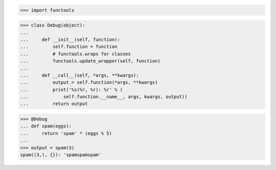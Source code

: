>>> import functools

>>> class Debug(object):
...
...     def __init__(self, function):
...         self.function = function
...         # functools.wraps for classes
...         functools.update_wrapper(self, function)
...
...     def __call__(self, *args, **kwargs):
...         output = self.function(*args, **kwargs)
...         print('%s(%r, %r): %r' % (
...             self.function.__name__, args, kwargs, output))
...         return output


>>> @Debug
... def spam(eggs):
...     return 'spam' * (eggs % 5)
...
>>> output = spam(3)
spam((3,), {}): 'spamspamspam'
